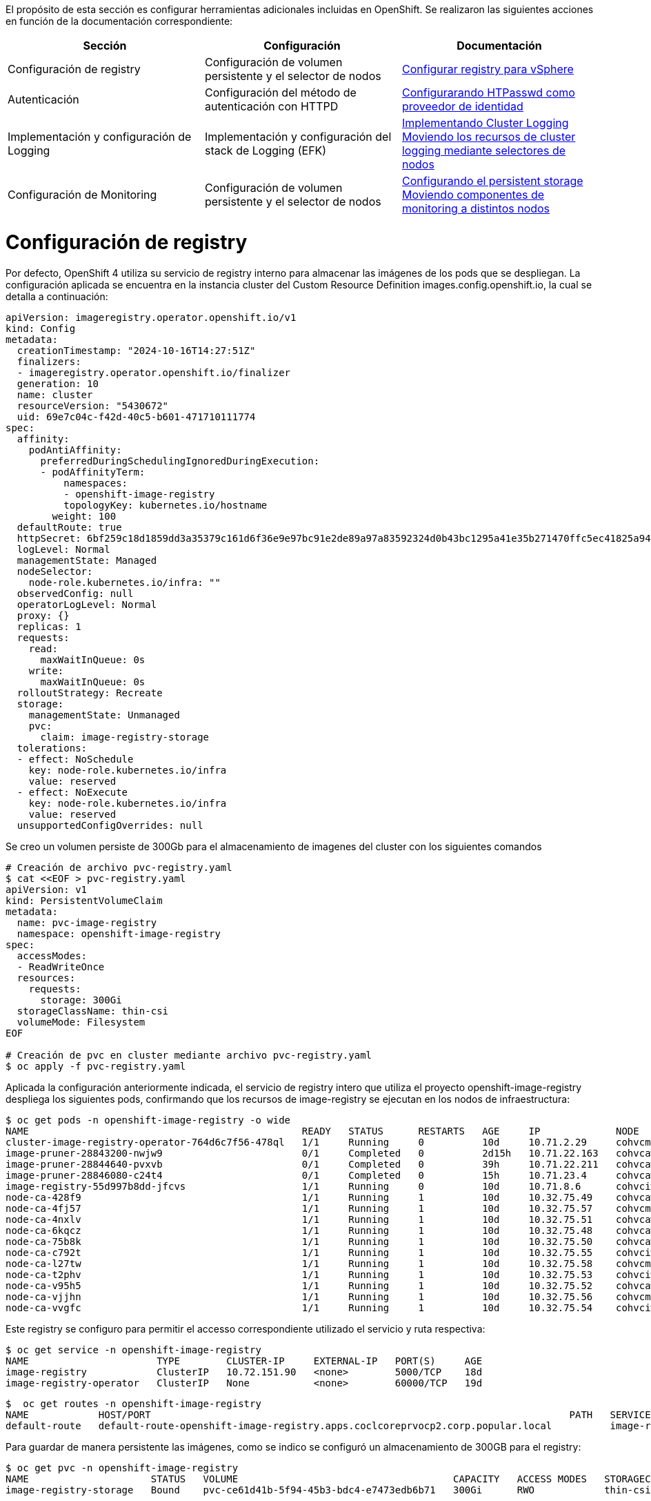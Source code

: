 El propósito de esta sección es configurar herramientas adicionales incluidas en OpenShift. Se realizaron las siguientes acciones en función de la documentación correspondiente:

[options="header"]
|===
| Sección | Configuración | Documentación

// TODO: In an IPI deployment usually the persistent volume is configured automatically by the installer, below lines are here only for reference. Remove if not needed.
|Configuración de registry
|Configuración de volumen persistente y el selector de nodos
|https://access.redhat.com/documentation/en-us/openshift_container_platform/{ocp_version}/html/registry/setting-up-and-configuring-the-registry#configuring-registry-storage-vsphere[Configurar registry para vSphere]

// TODO: Here change the reference based on the auth methods that have been configured for the customer.
|Autenticación
|Configuración del método de autenticación con HTTPD
|https://access.redhat.com/documentation/en-us/openshift_container_platform/{ocp_version}/html/authentication/configuring-identity-providers#configuring-htpasswd-identity-provider[Configurarando HTPasswd como proveedor de identidad]

|Implementación y configuración de Logging
|Implementación y configuración del stack de Logging (EFK)
|https://access.redhat.com/documentation/en-us/openshift_container_platform/{ocp_version}/html/logging/cluster-logging-deploying[Implementando Cluster Logging] +
https://access.redhat.com/documentation/en-us/openshift_container_platform/{ocp_version}/html/logging/cluster-logging-moving[Moviendo los recursos de cluster logging mediante selectores de nodos]

|Configuración de Monitoring
|Configuración de volumen persistente y el selector de nodos
|https://access.redhat.com/documentation/en-us/openshift_container_platform/{ocp_version}/html/monitoring/cluster-monitoring#configuring-persistent-storage[Configurando el persistent storage] +
https://access.redhat.com/documentation/en-us/openshift_container_platform/{ocp_version}/html/monitoring/cluster-monitoring#moving-monitoring-components-to-different-nodes_configuring-monitoring[Moviendo componentes de monitoring a distintos nodos]


|===

= Configuración de registry

// TODO: In an IPI deployment usually the persistent volume is configured automatically by the installer, below lines are here only for reference. Remove if not needed.
Por defecto, OpenShift 4 utiliza su servicio de registry interno para almacenar las imágenes de los pods que se despliegan. La configuración aplicada se encuentra en la instancia cluster del Custom Resource Definition images.config.openshift.io, la cual se detalla a continuación:

[source,bash]
----
apiVersion: imageregistry.operator.openshift.io/v1
kind: Config
metadata:
  creationTimestamp: "2024-10-16T14:27:51Z"
  finalizers:
  - imageregistry.operator.openshift.io/finalizer
  generation: 10
  name: cluster
  resourceVersion: "5430672"
  uid: 69e7c04c-f42d-40c5-b601-471710111774
spec:
  affinity:
    podAntiAffinity:
      preferredDuringSchedulingIgnoredDuringExecution:
      - podAffinityTerm:
          namespaces:
          - openshift-image-registry
          topologyKey: kubernetes.io/hostname
        weight: 100
  defaultRoute: true
  httpSecret: 6bf259c18d1859dd3a35379c161d6f36e9e97bc91e2de89a97a83592324d0b43bc1295a41e35b271470ffc5ec41825a9433d651999c36a122ee219a9357a9d1e
  logLevel: Normal
  managementState: Managed
  nodeSelector:
    node-role.kubernetes.io/infra: ""
  observedConfig: null
  operatorLogLevel: Normal
  proxy: {}
  replicas: 1
  requests:
    read:
      maxWaitInQueue: 0s
    write:
      maxWaitInQueue: 0s
  rolloutStrategy: Recreate
  storage:
    managementState: Unmanaged
    pvc:
      claim: image-registry-storage
  tolerations:
  - effect: NoSchedule
    key: node-role.kubernetes.io/infra
    value: reserved
  - effect: NoExecute
    key: node-role.kubernetes.io/infra
    value: reserved
  unsupportedConfigOverrides: null
----

Se creo un volumen persiste de 300Gb para el almacenamiento de imagenes del cluster con los siguientes comandos

[source,bash]
----
# Creación de archivo pvc-registry.yaml
$ cat <<EOF > pvc-registry.yaml
apiVersion: v1
kind: PersistentVolumeClaim
metadata:
  name: pvc-image-registry
  namespace: openshift-image-registry
spec:
  accessModes:
  - ReadWriteOnce
  resources:
    requests:
      storage: 300Gi
  storageClassName: thin-csi
  volumeMode: Filesystem
EOF

# Creación de pvc en cluster mediante archivo pvc-registry.yaml
$ oc apply -f pvc-registry.yaml

----

Aplicada la configuración anteriormente indicada, el servicio de registry intero que utiliza el proyecto openshift-image-registry despliega los siguientes pods, confirmando que los recursos de image-registry se ejecutan en los nodos de infraestructura:

[source,bash]
----
$ oc get pods -n openshift-image-registry -o wide
NAME                                               READY   STATUS      RESTARTS   AGE     IP             NODE                                               NOMINATED NODE   READINESS GATES
cluster-image-registry-operator-764d6c7f56-478ql   1/1     Running     0          10d     10.71.2.29     cohvcmanopd02.coclcoreprvocp2.corp.popular.local   <none>           <none>
image-pruner-28843200-nwjw9                        0/1     Completed   0          2d15h   10.71.22.163   cohvcawnopd05.coclcoreprvocp2.corp.popular.local   <none>           <none>
image-pruner-28844640-pvxvb                        0/1     Completed   0          39h     10.71.22.211   cohvcawnopd05.coclcoreprvocp2.corp.popular.local   <none>           <none>
image-pruner-28846080-c24t4                        0/1     Completed   0          15h     10.71.23.4     cohvcawnopd05.coclcoreprvocp2.corp.popular.local   <none>           <none>
image-registry-55d997b8dd-jfcvs                    1/1     Running     0          10d     10.71.8.6      cohvciwnopd02.coclcoreprvocp2.corp.popular.local   <none>           <none>
node-ca-428f9                                      1/1     Running     1          10d     10.32.75.49    cohvcawnopd02.coclcoreprvocp2.corp.popular.local   <none>           <none>
node-ca-4fj57                                      1/1     Running     1          10d     10.32.75.57    cohvcmanopd02.coclcoreprvocp2.corp.popular.local   <none>           <none>
node-ca-4nxlv                                      1/1     Running     1          10d     10.32.75.51    cohvcawnopd04.coclcoreprvocp2.corp.popular.local   <none>           <none>
node-ca-6kqcz                                      1/1     Running     1          10d     10.32.75.48    cohvcawnopd01.coclcoreprvocp2.corp.popular.local   <none>           <none>
node-ca-75b8k                                      1/1     Running     1          10d     10.32.75.50    cohvcawnopd03.coclcoreprvocp2.corp.popular.local   <none>           <none>
node-ca-c792t                                      1/1     Running     1          10d     10.32.75.55    cohvciwnopd03.coclcoreprvocp2.corp.popular.local   <none>           <none>
node-ca-l27tw                                      1/1     Running     1          10d     10.32.75.58    cohvcmanopd03.coclcoreprvocp2.corp.popular.local   <none>           <none>
node-ca-t2phv                                      1/1     Running     1          10d     10.32.75.53    cohvciwnopd01.coclcoreprvocp2.corp.popular.local   <none>           <none>
node-ca-v95h5                                      1/1     Running     1          10d     10.32.75.52    cohvcawnopd05.coclcoreprvocp2.corp.popular.local   <none>           <none>
node-ca-vjjhn                                      1/1     Running     1          10d     10.32.75.56    cohvcmanopd01.coclcoreprvocp2.corp.popular.local   <none>           <none>
node-ca-vvgfc                                      1/1     Running     1          10d     10.32.75.54    cohvciwnopd02.coclcoreprvocp2.corp.popular.local   <none>           <none>
----

Este registry se configuro para permitir el accesso correspondiente utilizado el servicio y ruta respectiva:

[source,bash]
----
$ oc get service -n openshift-image-registry
NAME                      TYPE        CLUSTER-IP     EXTERNAL-IP   PORT(S)     AGE
image-registry            ClusterIP   10.72.151.90   <none>        5000/TCP    18d
image-registry-operator   ClusterIP   None           <none>        60000/TCP   19d
----

[source,bash]
----
$  oc get routes -n openshift-image-registry
NAME            HOST/PORT                                                                        PATH   SERVICES         PORT    TERMINATION   WILDCARD
default-route   default-route-openshift-image-registry.apps.coclcoreprvocp2.corp.popular.local          image-registry   <all>   reencrypt     None
----

Para guardar de manera persistente las imágenes, como se indico se configuró un almacenamiento de 300GB para el registry:

[source,bash]
----
$ oc get pvc -n openshift-image-registry
NAME                     STATUS   VOLUME                                     CAPACITY   ACCESS MODES   STORAGECLASS   AGE
image-registry-storage   Bound    pvc-ce61d41b-5f94-45b3-bdc4-e7473edb6b71   300Gi      RWO            thin-csi       10d
----

Para acceder al registry interno se debe utilizar el siguiente comando, validando el exitoso login al respectivo recurso:

[source,bash]
----
$ oc whoami --show-token
sha256~9xxxxxxxxxxxxxxxxxxxxxxxxxxxxxxxxxxxxxxxxxxxx
$ podman login internal-registry.apps.coclcoreprvocp2.corp.popular.local
username: admin
password: <token-obtenido>
Login Succeeded
----

Para mayor detalle acerca de la configuración y uso del registry interno de OpenShift, consultar los siguientes enlaces:

- https://docs.redhat.com/en/documentation/openshift_container_platform/4.14/html/registry/setting-up-and-configuring-the-registry#registry-configuring-registry-storage-rhodf-cephfs_configuring-registry-storage-vsphere

- https://docs.openshift.com/container-platform/4.14/registry/accessing-the-registry.html

- https://docs.openshift.com/container-platform/4.14/registry/securing-exposing-registry.html


= Autenticación

////
TODO: This is just an example. Change based on the auth methods that have been configured for the customer.
////
= Configuración de proveedor de identidades htpasswd

En esta habilitación se utilizó htpasswd para la gestión de usuarios en el cluster de Openshift, a continuación se lista los usuarios creados:

.Proveedor de identidades
[options="header"]
|===
|User |Password |Role

|admin
|masT3rpa554dmiN
|cluster-admin

|===

A continuación se detalla la configuración aplicada para la autenticación con htpasswd.

[source,bash]
----
#Creación de usuario admin mediante htpasswd
$ htpasswd -c -B -b users.htpasswd admin masT3rpa554dmiN

#Creación de usuario user-test admin mediante htpasswd
$ htpasswd -B -b users.htpasswd usertest RedHat01.

#Creación de secreto con contenido de archivo users.htpasswd
$ oc create secret generic htpass-secret --from-file=htpasswd=users.htpasswd -n openshift-config

cat <<EOF > htpasswd-conf.yml
apiVersion: config.openshift.io/v1
kind: OAuth
metadata:
  name: cluster
spec:
  identityProviders:
    - htpasswd:
        fileData:
          name: htpass-secret
      mappingMethod: claim
      name: htpasswd_provider
      type: HTPasswd
EOF

## Comando para aplicar htpasswd provider
$ oc apply -f htpasswd-conf.yml
----

Luego de aplicado el provider, se resplegaran los pods del namespace openshift-authenticación, luego se debe validar el login con el usuario admin creado anteriormente:


[source,bash]
----
$ oc login -u admin https://api.coclcoreprvocp2.corp.popular.local:6443
Console URL: https://api.coclcoreprvocp2.corp.popular.local:6443/console
Authentication required for https://api.coclcoreprvocp2.corp.popular.local:6443 (openshift)
Username: admin
Password:

Login successful.

You have access to 73 projects, the list has been suppressed. You can list all projects with 'oc projects'

Using project "default".
----

posteriormente volviendose a loguear con el usuario kubeadmin, se debe dar permisos de cluster-admin a usuario admin

[source,bash]
----
$ oc adm policy add-cluster-role-to-user cluster-admin admin
----

= Integración con LDAP - Active Directory

A continuación se detalla el proceso realizado para la integración con LDAP - Active Directory.

Creación de secreto para almacenamiento de contraseña de cuenta de servicio de usuario LDAP.

[source,bash]
----
$ oc create secret generic ldap-secret-prod
--from-literal=bindPassword=<contraseña-usuario-ldap> -n openshift-config 
----

Posteriormente se accedio a la instancia cluster de OAuth para su edición.
[source,bash]
----
$ oc edit oauth cluster
----

Se añadio en la sección identity provider los ldap respectivos para los usuarios y servicios como se detalla a continuación.

[source,yaml]
----
apiVersion: config.openshift.io/v1
kind: OAuth
metadata:
  name: cluster
spec:
  identityProviders:
    - htpasswd:
        fileData:
          name: htpass-secret
      mappingMethod: claim
      name: htpasswd_provider
      type: HTPasswd
    - ldap:
      attributes:
        id:
        - dn
        name:
        - cn
        preferredUsername:
        - sAMAccountName
      bindDN: CN=Cuenta de Servicio OpenShift CBT,OU=Cuentas de Servicio,OU=All Users,DC=corp,DC=popular,DC=local
      bindPassword:
        name: ldap-secret-prod
      insecure: true
      url: ldap://corp.popular.local:389/OU=All Users,DC=corp,DC=popular,DC=local?sAMAccountName
      mappingMethod: claim
      name: ldap-prod
      type: LDAP
    - htpasswd:
      fileData:
        name: htpass-secret
      mappingMethod: claim
      name: htpasswd_provider
      type: HTPasswd
----


= Eliminación de usuario kubeadmin

Después de definir un proveedor de identidad y crear un nuevo usuario con rol de cluster-admin, se puede eliminar el usuario kubeadmin para mejorar la seguridad del clúster.

Lo anterior se realizo con el siguiente comando oc:

[source,bash]
----
$ oc delete secrets kubeadmin -n kube-system
----


= Implementación de logging

Para poder implementar el reenvío de registros de logs hacia un SYSLOG externo desde OpenShift usando ClusterLogForwarder se aplicaron los siguientes pasos:

* Asegurarse de que se tenga conexión a SYSLOG externo desde los nodos master y de infraestructura del cluster.
* Acceder a la consola web de OpenShift y seguir los siguientes pasos para instalar el operador OpenShift Logging:
  - Navegar hasta la pestaña "Operators > OperatorHub" y buscar el operator "OpenShift Logging" en la lista de operators disponibles.
  - Hacer clic en el botón "Install" y seguir los pasos en la pantalla para instalar el operator Logging.
  - Luego ingresar a la pestaña "Operators > Installed Operators", ingresar al operador "Red Hat OpenShift Logging" y crear la instancia de "Cluster Logging" con los siguientes parametros:

[source,yaml]
----
kind: ClusterLogging
apiVersion: logging.openshift.io/v1
metadata:
  name: instance
  namespace: openshift-logging
spec:
  collection:
    tolerations:
      - operator: Exists
    type: vector
  managementState: Managed
----

* Para configurar el reenvío de registros a una instancia externa de SYSLOG, se debe crear el recurso o instancia ClusterLogForwarding. Esto accediendo a la pestaña "Operators > Installed Operators", ingresar al operador "Red Hat OpenShift Logging" y crear la instancia de " ClusterLogForwarder" con los siguientes datos:


[source,yaml]
----
apiVersion: logging.openshift.io/v1
kind: ClusterLogForwarder
metadata:
  name: instance
  namespace: openshift-logging
spec:
  outputs:
    - name: bpd-syslog-10.32.6.111
      syslog:
        appName: openshift
        facility: user
        procID: openshift-logging
        rfc: RFC5424
        severity: informational
      type: syslog
      url: 'tcp://10.32.6.111:514'
  pipelines:
    - inputRefs:
        - audit
      labels:
        cluster: coclcoreprvocp2
      name: audit-logs
      outputRefs:
        - bpd-syslog-10.32.6.111
      parse: json
----

Lo anterior despliega los pods de recolección de logs en todos los nodos del cluster, tal como se muestra a continuación:

[source,bash]
----
$ oc get pods -n openshift-logging -owide
NAME                                       READY   STATUS    RESTARTS   AGE   IP            NODE                                               NOMINATED NODE   READINESS GATES
cluster-logging-operator-79876bcd7-mbdjx   1/1     Running   0          11d   10.71.14.6    cohvcawnopd04.coclcoreprvocp2.corp.popular.local   <none>           <none>
collector-722x2                            1/1     Running   1          11d   10.71.12.20   cohvcawnopd03.coclcoreprvocp2.corp.popular.local   <none>           <none>
collector-9wq27                            1/1     Running   1          11d   10.71.14.15   cohvcawnopd04.coclcoreprvocp2.corp.popular.local   <none>           <none>
collector-fwcgq                            1/1     Running   1          11d   10.71.22.9    cohvcawnopd05.coclcoreprvocp2.corp.popular.local   <none>           <none>
collector-g5rg6                            1/1     Running   1          11d   10.71.16.31   cohvcawnopd01.coclcoreprvocp2.corp.popular.local   <none>           <none>
collector-hprrm                            1/1     Running   1          11d   10.71.2.99    cohvcmanopd02.coclcoreprvocp2.corp.popular.local   <none>           <none>
collector-kzjnj                            1/1     Running   1          11d   10.71.0.76    cohvcmanopd01.coclcoreprvocp2.corp.popular.local   <none>           <none>
collector-mnvpn                            1/1     Running   1          11d   10.71.10.25   cohvciwnopd01.coclcoreprvocp2.corp.popular.local   <none>           <none>
collector-tlkmb                            1/1     Running   1          11d   10.71.20.13   cohvcawnopd02.coclcoreprvocp2.corp.popular.local   <none>           <none>
collector-whjk2                            1/1     Running   1          11d   10.71.4.65    cohvcmanopd03.coclcoreprvocp2.corp.popular.local   <none>           <none>
collector-x2cx9                            1/1     Running   1          11d   10.71.8.20    cohvciwnopd02.coclcoreprvocp2.corp.popular.local   <none>           <none>
collector-z52qd                            1/1     Running   1          11d   10.71.6.69    cohvciwnopd03.coclcoreprvocp2.corp.popular.local   <none>           <none>
----

Las instancias de tanto ClusterLogging y ClusterLogForwarder quedaron en estado Ready como se muestra en la siguiente imagen, confirmando que la implementación esta correctamente configurada.

.Instancias ClusterLogging y ClusterlogForwarder
image::OCP-4x-VMware-UPI/logging2.png[pdfwidth=99%,width=99%]

= Configuración de Monitoring

El stack de monitoreo incluye varios componentes, como Prometheus, Thanos Querier y Alertmanager. El operador de monitoreo de clúster administra este stack. Para  implementar el stack de monitoreo en los nodos de infraestructura y darle persistencia, puede crear y aplicar un configmap personalizado.

Se crear el configmap cluster-monitoring-config en namespace openshift-monitoring con la siguiente configuración: 


.Configmap cluster-monitoring-config
[source,bash]
----
$ cat <<EOF > cluster-monitoring-config.yaml
kind: ConfigMap
apiVersion: v1
metadata:
  name: cluster-monitoring-config
  namespace: openshift-monitoring
data:
  config.yaml: |
    enableUserWorkload: true
    prometheusOperator:
      nodeSelector:
        node-role.kubernetes.io/infra: ""
      tolerations:
      - key: node-role.kubernetes.io/infra
        value: reserved
        effect: NoSchedule
      - key: node-role.kubernetes.io/infra
        value: reserved
        effect: NoExecute
    prometheusK8s:
      retention: 7d
      volumeClaimTemplate:
        spec:
          storageClassName: thin-csi
          resources:
            requests:
              storage: 40Gi
      nodeSelector:
        node-role.kubernetes.io/infra: ""
      tolerations:
      - key: node-role.kubernetes.io/infra
        value: reserved
        effect: NoSchedule
      - key: node-role.kubernetes.io/infra
        value: reserved
        effect: NoExecute
    alertmanagerMain:
      volumeClaimTemplate:
        spec:
          storageClassName: thin-csi
          resources:
            requests:
              storage: 10Gi
      nodeSelector:
        node-role.kubernetes.io/infra: ""
      tolerations:
      - key: node-role.kubernetes.io/infra
        value: reserved
        effect: NoSchedule
      - key: node-role.kubernetes.io/infra
        value: reserved
        effect: NoExecute
    kubeStateMetrics:
      nodeSelector:
        node-role.kubernetes.io/infra: ""
      tolerations:
      - key: node-role.kubernetes.io/infra
        value: reserved
        effect: NoSchedule
      - key: node-role.kubernetes.io/infra
        value: reserved
        effect: NoExecute
    monitoringPlugin:
      nodeSelector:
        node-role.kubernetes.io/infra: ""
      tolerations:
      - key: node-role.kubernetes.io/infra
        value: reserved
        effect: NoSchedule
      - key: node-role.kubernetes.io/infra
        value: reserved
        effect: NoExecute
    openshiftStateMetrics:
      nodeSelector:
        node-role.kubernetes.io/infra: ""
      tolerations:
      - key: node-role.kubernetes.io/infra
        value: reserved
        effect: NoSchedule
      - key: node-role.kubernetes.io/infra
        value: reserved
        effect: NoExecute
    telemeterClient:
      nodeSelector:
        node-role.kubernetes.io/infra: ""
      tolerations:
      - key: node-role.kubernetes.io/infra
        value: reserved
        effect: NoSchedule
      - key: node-role.kubernetes.io/infra
        value: reserved
        effect: NoExecute
    k8sPrometheusAdapter:
      nodeSelector:
        node-role.kubernetes.io/infra: ""
      tolerations:
      - key: node-role.kubernetes.io/infra
        value: reserved
        effect: NoSchedule
      - key: node-role.kubernetes.io/infra
        value: reserved
        effect: NoExecute
    thanosQuerier:
      nodeSelector:
        node-role.kubernetes.io/infra: ""
      tolerations:
      - key: node-role.kubernetes.io/infra
        value: reserved
        effect: NoSchedule
      - key: node-role.kubernetes.io/infra
        value: reserved
        effect: NoExecute
EOF

#Se aplica configmap con el siguiente comando
$ oc apply -f cluster-monitoring-config.yaml
----

Lo anterior despliega los pods del stack de monitoreo en los nodos de infraestructura y crea persistencia de datos.

.Pods de stack de monitoreo en nodos de infraestructura

[source,bash]
----
$ oc get pods -n openshift-monitoring -o wide
NAME                                                    READY   STATUS    RESTARTS   AGE     IP            NODE                                               NOMINATED NODE   READINESS GATES
alertmanager-main-0                                     6/6     Running   0          11d     10.71.6.11    cohvciwnopd03.coclcoreprvocp2.corp.popular.local   <none>           <none>
alertmanager-main-1                                     6/6     Running   0          11d     10.71.8.9     cohvciwnopd02.coclcoreprvocp2.corp.popular.local   <none>           <none>
cluster-monitoring-operator-78bcbff8b8-g4cds            1/1     Running   0          11d     10.71.0.52    cohvcmanopd01.coclcoreprvocp2.corp.popular.local   <none>           <none>
kube-state-metrics-6c9d4f9554-hr862                     3/3     Running   0          11d     10.71.6.7     cohvciwnopd03.coclcoreprvocp2.corp.popular.local   <none>           <none>
monitoring-plugin-586ccd585f-qrhvd                      1/1     Running   0          11d     10.71.6.6     cohvciwnopd03.coclcoreprvocp2.corp.popular.local   <none>           <none>
monitoring-plugin-586ccd585f-r9rwm                      1/1     Running   0          11d     10.71.8.3     cohvciwnopd02.coclcoreprvocp2.corp.popular.local   <none>           <none>
node-exporter-2sgb5                                     2/2     Running   2          11d     10.32.75.53   cohvciwnopd01.coclcoreprvocp2.corp.popular.local   <none>           <none>
node-exporter-4877b                                     2/2     Running   2          11d     10.32.75.48   cohvcawnopd01.coclcoreprvocp2.corp.popular.local   <none>           <none>
node-exporter-54jfv                                     2/2     Running   2          11d     10.32.75.54   cohvciwnopd02.coclcoreprvocp2.corp.popular.local   <none>           <none>
node-exporter-64q8t                                     2/2     Running   2          11d     10.32.75.57   cohvcmanopd02.coclcoreprvocp2.corp.popular.local   <none>           <none>
node-exporter-6jrcp                                     2/2     Running   2          11d     10.32.75.49   cohvcawnopd02.coclcoreprvocp2.corp.popular.local   <none>           <none>
node-exporter-fh8f8                                     2/2     Running   2          11d     10.32.75.56   cohvcmanopd01.coclcoreprvocp2.corp.popular.local   <none>           <none>
node-exporter-fvqhz                                     2/2     Running   2          11d     10.32.75.50   cohvcawnopd03.coclcoreprvocp2.corp.popular.local   <none>           <none>
node-exporter-jt4fr                                     2/2     Running   2          11d     10.32.75.55   cohvciwnopd03.coclcoreprvocp2.corp.popular.local   <none>           <none>
node-exporter-m9tnx                                     2/2     Running   2          11d     10.32.75.58   cohvcmanopd03.coclcoreprvocp2.corp.popular.local   <none>           <none>
node-exporter-s9rdm                                     2/2     Running   2          11d     10.32.75.51   cohvcawnopd04.coclcoreprvocp2.corp.popular.local   <none>           <none>
node-exporter-wk4jl                                     2/2     Running   2          11d     10.32.75.52   cohvcawnopd05.coclcoreprvocp2.corp.popular.local   <none>           <none>
openshift-state-metrics-9bc6b8998-2pk59                 3/3     Running   0          11d     10.71.8.5     cohvciwnopd02.coclcoreprvocp2.corp.popular.local   <none>           <none>
prometheus-adapter-54bbf48cbf-8svzc                     1/1     Running   0          3d17h   10.71.10.4    cohvciwnopd01.coclcoreprvocp2.corp.popular.local   <none>           <none>
prometheus-adapter-54bbf48cbf-kwrg7                     1/1     Running   0          3d17h   10.71.8.13    cohvciwnopd02.coclcoreprvocp2.corp.popular.local   <none>           <none>
prometheus-k8s-0                                        6/6     Running   0          11d     10.71.6.13    cohvciwnopd03.coclcoreprvocp2.corp.popular.local   <none>           <none>
prometheus-k8s-1                                        6/6     Running   0          11d     10.71.8.11    cohvciwnopd02.coclcoreprvocp2.corp.popular.local   <none>           <none>
prometheus-operator-7794cb4577-wm76k                    2/2     Running   0          11d     10.71.6.5     cohvciwnopd03.coclcoreprvocp2.corp.popular.local   <none>           <none>
prometheus-operator-admission-webhook-889675fd5-dlg76   1/1     Running   0          11d     10.71.6.8     cohvciwnopd03.coclcoreprvocp2.corp.popular.local   <none>           <none>
prometheus-operator-admission-webhook-889675fd5-pdvd7   1/1     Running   0          11d     10.71.8.4     cohvciwnopd02.coclcoreprvocp2.corp.popular.local   <none>           <none>
telemeter-client-5dd8ddbc44-b2hvg                       3/3     Running   0          11d     10.71.6.3     cohvciwnopd03.coclcoreprvocp2.corp.popular.local   <none>           <none>
thanos-querier-7594486d97-5cbh2                         6/6     Running   0          11d     10.71.6.4     cohvciwnopd03.coclcoreprvocp2.corp.popular.local   <none>           <none>
thanos-querier-7594486d97-cshn7                         6/6     Running   0          11d     10.71.8.7     cohvciwnopd02.coclcoreprvocp2.corp.popular.local   <none>           <none>
----

.Persistencia de datos de stack de monitoreo
[source,bash]
----
$ oc get pvc -n openshift-monitoring -o wide
NAME                                       STATUS   VOLUME                                     CAPACITY   ACCESS MODES   STORAGECLASS   AGE   VOLUMEMODE
alertmanager-main-db-alertmanager-main-0   Bound    pvc-07d1b625-1c83-417c-a49e-45b95855f75c   10Gi       RWO            thin-csi       11d   Filesystem
alertmanager-main-db-alertmanager-main-1   Bound    pvc-df295bc2-e7f3-476f-b8d8-724a478c0000   10Gi       RWO            thin-csi       11d   Filesystem
prometheus-k8s-db-prometheus-k8s-0         Bound    pvc-5b757611-8013-4149-b982-0d16093cf60a   40Gi       RWO            thin-csi       11d   Filesystem
prometheus-k8s-db-prometheus-k8s-1         Bound    pvc-aa129eea-0f43-4dad-862f-c2a53e6628ff   40Gi       RWO            thin-csi       11d   Filesystem
----
